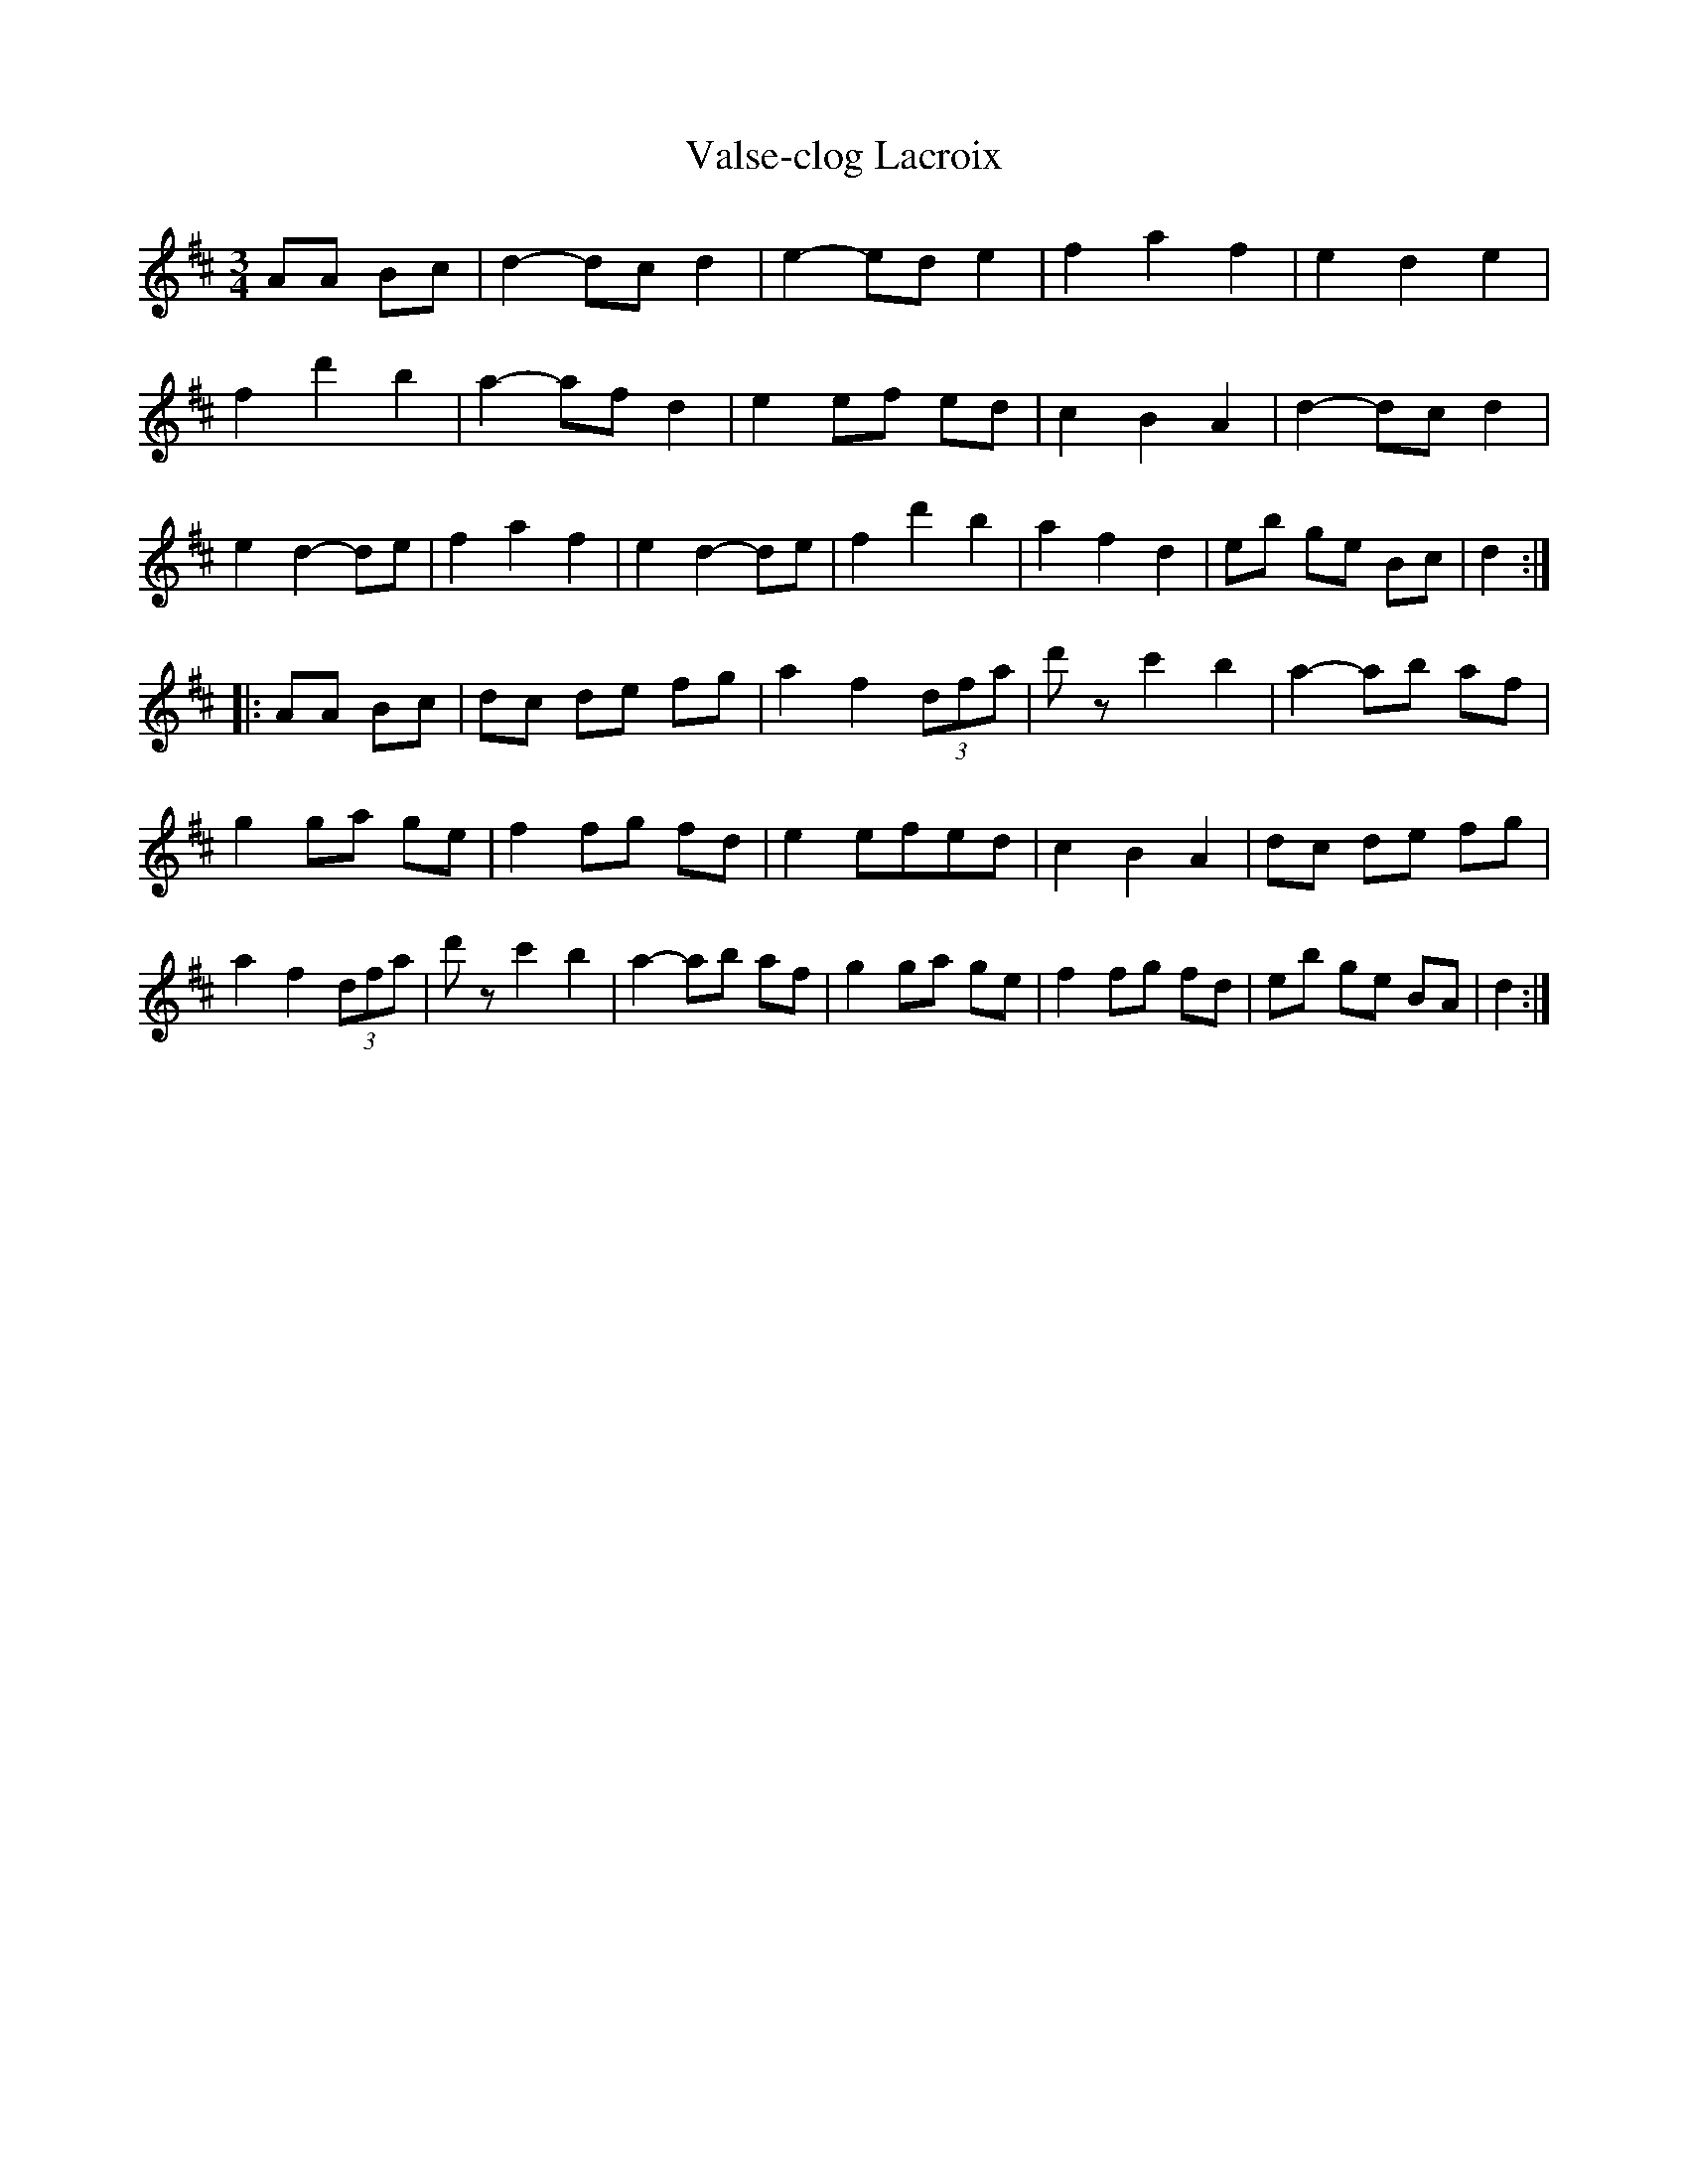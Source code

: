 X:160
T:Valse-clog Lacroix
Z:robin.beech@mcgill.ca
S:Danse ce soir - Laurie Hart and Greg Sandell
M:3/4
L:1/8
K:D
AA Bc  | d2- dc d2 | e2- ed e2 | f2 a2 f2 | e2 d2 e2 |
f2 d'2 b2 | a2- af d2 | e2 ef ed | c2 B2 A2 | d2- dc d2 |
e2 d2- de | f2 a2 f2 | e2 d2- de | f2 d'2 b2 | a2 f2 d2 | eb ge Bc | d2 ::
AA Bc | dc de fg | a2 f2 (3dfa | d'z c'2 b2 | a2- ab af |
g2 ga ge | f2 fg fd | e2 efed | c2 B2 A2 | dc de fg |
a2 f2 (3dfa | d'z c'2 b2 | a2- ab af | g2 ga ge | f2 fg fd | eb ge BA | d2 :|
